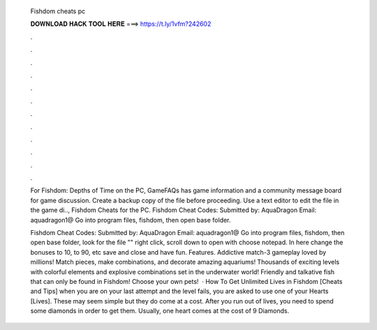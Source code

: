   Fishdom cheats pc
  
  
  
  𝐃𝐎𝐖𝐍𝐋𝐎𝐀𝐃 𝐇𝐀𝐂𝐊 𝐓𝐎𝐎𝐋 𝐇𝐄𝐑𝐄 ===> https://t.ly/1vfm?242602
  
  
  
  .
  
  
  
  .
  
  
  
  .
  
  
  
  .
  
  
  
  .
  
  
  
  .
  
  
  
  .
  
  
  
  .
  
  
  
  .
  
  
  
  .
  
  
  
  .
  
  
  
  .
  
  For Fishdom: Depths of Time on the PC, GameFAQs has game information and a community message board for game discussion. Create a backup copy of the file before proceeding. Use a text editor to edit the  file in the game di.., Fishdom Cheats for the PC. Fishdom Cheat Codes: Submitted by: AquaDragon Email: aquadragon1@ Go into program files, fishdom, then open base folder.
  
  Fishdom Cheat Codes: Submitted by: AquaDragon Email: aquadragon1@ Go into program files, fishdom, then open base folder, look for the file "" right click, scroll down to open with choose notepad. In here change the bonuses to 10, to 90, etc save and close and have fun. Features. Addictive match-3 gameplay loved by millions! Match pieces, make combinations, and decorate amazing aquariums! Thousands of exciting levels with colorful elements and explosive combinations set in the underwater world! Friendly and talkative fish that can only be found in Fishdom! Choose your own pets!  · How To Get Unlimited Lives in Fishdom [Cheats and Tips] when you are on your last attempt and the level fails, you are asked to use one of your Hearts [Lives]. These may seem simple but they do come at a cost. After you run out of lives, you need to spend some diamonds in order to get them. Usually, one heart comes at the cost of 9 Diamonds.
